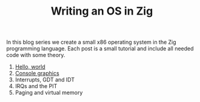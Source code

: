 #+TITLE: Writing an OS in Zig

In this blog series we create a small x86 operating system in the Zig programming
language. Each post is a small tutorial and include all needed code with some theory. 

1. [[./hello-world][Hello, world]]
2. [[./console-graphics][Console graphics]]
3. Interrupts, GDT and IDT
4. IRQs and the PIT
5. Paging and virtual memory
